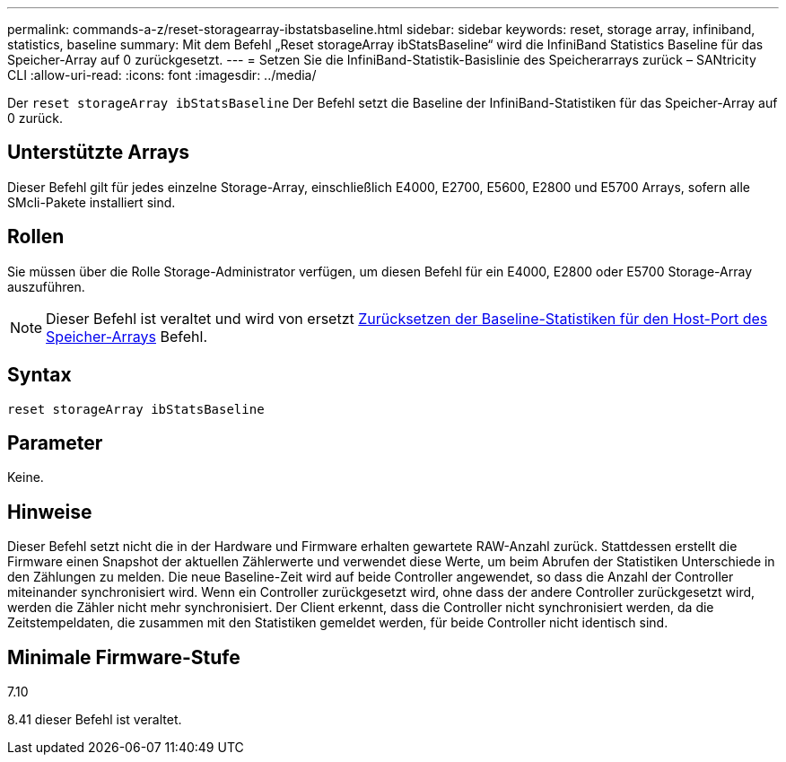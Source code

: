 ---
permalink: commands-a-z/reset-storagearray-ibstatsbaseline.html 
sidebar: sidebar 
keywords: reset, storage array, infiniband, statistics, baseline 
summary: Mit dem Befehl „Reset storageArray ibStatsBaseline“ wird die InfiniBand Statistics Baseline für das Speicher-Array auf 0 zurückgesetzt. 
---
= Setzen Sie die InfiniBand-Statistik-Basislinie des Speicherarrays zurück – SANtricity CLI
:allow-uri-read: 
:icons: font
:imagesdir: ../media/


[role="lead"]
Der `reset storageArray ibStatsBaseline` Der Befehl setzt die Baseline der InfiniBand-Statistiken für das Speicher-Array auf 0 zurück.



== Unterstützte Arrays

Dieser Befehl gilt für jedes einzelne Storage-Array, einschließlich E4000, E2700, E5600, E2800 und E5700 Arrays, sofern alle SMcli-Pakete installiert sind.



== Rollen

Sie müssen über die Rolle Storage-Administrator verfügen, um diesen Befehl für ein E4000, E2800 oder E5700 Storage-Array auszuführen.

[NOTE]
====
Dieser Befehl ist veraltet und wird von ersetzt xref:reset-storagearray-hostportstatisticsbaseline.adoc[Zurücksetzen der Baseline-Statistiken für den Host-Port des Speicher-Arrays] Befehl.

====


== Syntax

[source, cli]
----
reset storageArray ibStatsBaseline
----


== Parameter

Keine.



== Hinweise

Dieser Befehl setzt nicht die in der Hardware und Firmware erhalten gewartete RAW-Anzahl zurück. Stattdessen erstellt die Firmware einen Snapshot der aktuellen Zählerwerte und verwendet diese Werte, um beim Abrufen der Statistiken Unterschiede in den Zählungen zu melden. Die neue Baseline-Zeit wird auf beide Controller angewendet, so dass die Anzahl der Controller miteinander synchronisiert wird. Wenn ein Controller zurückgesetzt wird, ohne dass der andere Controller zurückgesetzt wird, werden die Zähler nicht mehr synchronisiert. Der Client erkennt, dass die Controller nicht synchronisiert werden, da die Zeitstempeldaten, die zusammen mit den Statistiken gemeldet werden, für beide Controller nicht identisch sind.



== Minimale Firmware-Stufe

7.10

8.41 dieser Befehl ist veraltet.

